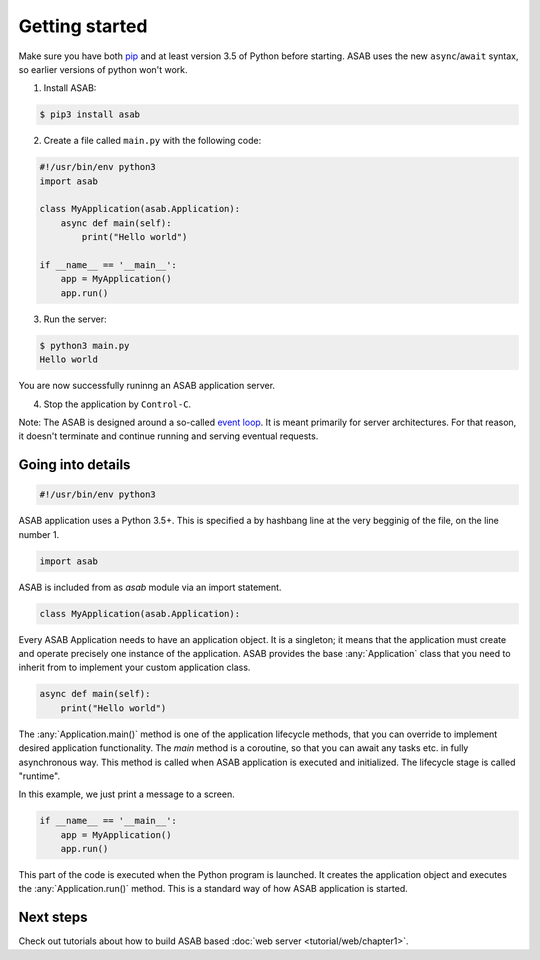 Getting started
===============

Make sure you have both `pip <https://pip.pypa.io/en/stable/installing/>`_ and at
least version 3.5 of Python before starting. ASAB uses the new ``async``/``await``
syntax, so earlier versions of python won't work.

1. Install ASAB:

.. code:: bash

    $ pip3 install asab


2. Create a file called ``main.py`` with the following code:


.. code:: python

    #!/usr/bin/env python3
    import asab

    class MyApplication(asab.Application):
        async def main(self):
            print("Hello world")

    if __name__ == '__main__':
        app = MyApplication()
        app.run()


3. Run the server:

.. code:: bash

     $ python3 main.py
     Hello world

You are now successfully runinng an ASAB application server.


4. Stop the application by ``Control-C``.

Note: The ASAB is designed around a so-called `event loop <https://en.wikipedia.org/wiki/Event_loop>`_.
It is meant primarily for server architectures.
For that reason, it doesn't terminate and continue running and serving eventual requests.



Going into details
------------------

.. code:: python

    #!/usr/bin/env python3

ASAB application uses a Python 3.5+.
This is specified a by hashbang line at the very begginig of the file, on the line number 1.


.. code:: python

    import asab


ASAB is included from as `asab` module via an import statement.


.. code:: python

    class MyApplication(asab.Application):

Every ASAB Application needs to have an application object.
It is a singleton; it means that the application must create and operate precisely one instance of the application.
ASAB provides the base :any:`Application` class that you need to inherit from to implement your custom application class.


.. code:: python

        async def main(self):
            print("Hello world")

The :any:`Application.main()` method is one of the application lifecycle methods, that you can override to implement desired application functionality.
The `main` method is a coroutine, so that you can await any tasks etc. in fully asynchronous way.
This method is called when ASAB application is executed and initialized.
The lifecycle stage is called "runtime".

In this example, we just print a message to a screen.



.. code:: python

    if __name__ == '__main__':
        app = MyApplication()
        app.run()

This part of the code is executed when the Python program is launched.
It creates the application object and executes the :any:`Application.run()` method.
This is a standard way of how ASAB application is started.


Next steps
----------

Check out tutorials about how to build ASAB based :doc:`web server <tutorial/web/chapter1>`.

